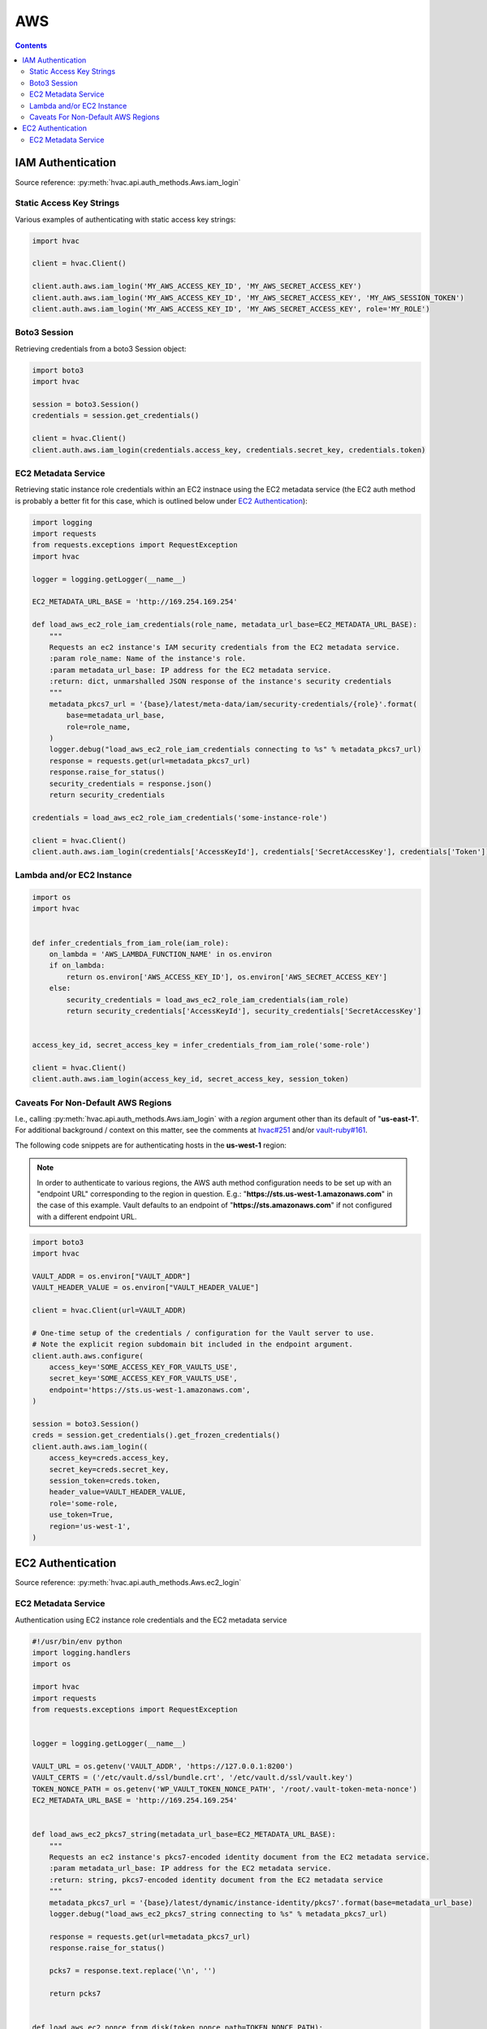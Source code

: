 AWS
===

.. contents::

IAM Authentication
------------------

Source reference: :py:meth:`hvac.api.auth_methods.Aws.iam_login`

Static Access Key Strings
`````````````````````````

Various examples of authenticating with static access key strings:

.. code:: python

    import hvac

    client = hvac.Client()

    client.auth.aws.iam_login('MY_AWS_ACCESS_KEY_ID', 'MY_AWS_SECRET_ACCESS_KEY')
    client.auth.aws.iam_login('MY_AWS_ACCESS_KEY_ID', 'MY_AWS_SECRET_ACCESS_KEY', 'MY_AWS_SESSION_TOKEN')
    client.auth.aws.iam_login('MY_AWS_ACCESS_KEY_ID', 'MY_AWS_SECRET_ACCESS_KEY', role='MY_ROLE')


Boto3 Session
`````````````

Retrieving credentials from a boto3 Session object:

.. code:: python

    import boto3
    import hvac

    session = boto3.Session()
    credentials = session.get_credentials()

    client = hvac.Client()
    client.auth.aws.iam_login(credentials.access_key, credentials.secret_key, credentials.token)

EC2 Metadata Service
````````````````````

Retrieving static instance role credentials within an EC2 instnace using the EC2 metadata service (the EC2 auth method is probably a better fit for this case, which is outlined below under `EC2 Authentication`_):

.. code:: python

    import logging
    import requests
    from requests.exceptions import RequestException
    import hvac

    logger = logging.getLogger(__name__)

    EC2_METADATA_URL_BASE = 'http://169.254.169.254'

    def load_aws_ec2_role_iam_credentials(role_name, metadata_url_base=EC2_METADATA_URL_BASE):
        """
        Requests an ec2 instance's IAM security credentials from the EC2 metadata service.
        :param role_name: Name of the instance's role.
        :param metadata_url_base: IP address for the EC2 metadata service.
        :return: dict, unmarshalled JSON response of the instance's security credentials
        """
        metadata_pkcs7_url = '{base}/latest/meta-data/iam/security-credentials/{role}'.format(
            base=metadata_url_base,
            role=role_name,
        )
        logger.debug("load_aws_ec2_role_iam_credentials connecting to %s" % metadata_pkcs7_url)
        response = requests.get(url=metadata_pkcs7_url)
        response.raise_for_status()
        security_credentials = response.json()
        return security_credentials

    credentials = load_aws_ec2_role_iam_credentials('some-instance-role')

    client = hvac.Client()
    client.auth.aws.iam_login(credentials['AccessKeyId'], credentials['SecretAccessKey'], credentials['Token'])

Lambda and/or EC2 Instance
``````````````````````````

.. code:: python

    import os
    import hvac


    def infer_credentials_from_iam_role(iam_role):
        on_lambda = 'AWS_LAMBDA_FUNCTION_NAME' in os.environ
        if on_lambda:
            return os.environ['AWS_ACCESS_KEY_ID'], os.environ['AWS_SECRET_ACCESS_KEY']
        else:
            security_credentials = load_aws_ec2_role_iam_credentials(iam_role)
            return security_credentials['AccessKeyId'], security_credentials['SecretAccessKey']


    access_key_id, secret_access_key = infer_credentials_from_iam_role('some-role')

    client = hvac.Client()
    client.auth.aws.iam_login(access_key_id, secret_access_key, session_token)

Caveats For Non-Default AWS Regions
```````````````````````````````````

I.e., calling :py:meth:`hvac.api.auth_methods.Aws.iam_login` with a `region` argument other than its default of "**us-east-1**". For additional background / context on this matter, see the comments at `hvac#251`_ and/or `vault-ruby#161`_.

The following code snippets are for authenticating hosts in the **us-west-1** region:

.. note::
    In order to authenticate to various regions, the AWS auth method configuration needs to be set up with an "endpoint URL" corresponding to the region in question. E.g.: "**https://sts.us-west-1.amazonaws.com**" in the case of this example. Vault defaults to an endpoint of "**https://sts.amazonaws.com**" if not configured with a different endpoint URL.

.. code:: python

    import boto3
    import hvac

    VAULT_ADDR = os.environ["VAULT_ADDR"]
    VAULT_HEADER_VALUE = os.environ["VAULT_HEADER_VALUE"]

    client = hvac.Client(url=VAULT_ADDR)

    # One-time setup of the credentials / configuration for the Vault server to use.
    # Note the explicit region subdomain bit included in the endpoint argument.
    client.auth.aws.configure(
        access_key='SOME_ACCESS_KEY_FOR_VAULTS_USE',
        secret_key='SOME_ACCESS_KEY_FOR_VAULTS_USE',
        endpoint='https://sts.us-west-1.amazonaws.com',
    )

    session = boto3.Session()
    creds = session.get_credentials().get_frozen_credentials()
    client.auth.aws.iam_login((
        access_key=creds.access_key,
        secret_key=creds.secret_key,
        session_token=creds.token,
        header_value=VAULT_HEADER_VALUE,
        role='some-role,
        use_token=True,
        region='us-west-1',
    )


EC2 Authentication
------------------

Source reference: :py:meth:`hvac.api.auth_methods.Aws.ec2_login`

EC2 Metadata Service
````````````````````

Authentication using EC2 instance role credentials and the EC2 metadata service

.. code:: python

    #!/usr/bin/env python
    import logging.handlers
    import os

    import hvac
    import requests
    from requests.exceptions import RequestException


    logger = logging.getLogger(__name__)

    VAULT_URL = os.getenv('VAULT_ADDR', 'https://127.0.0.1:8200')
    VAULT_CERTS = ('/etc/vault.d/ssl/bundle.crt', '/etc/vault.d/ssl/vault.key')
    TOKEN_NONCE_PATH = os.getenv('WP_VAULT_TOKEN_NONCE_PATH', '/root/.vault-token-meta-nonce')
    EC2_METADATA_URL_BASE = 'http://169.254.169.254'


    def load_aws_ec2_pkcs7_string(metadata_url_base=EC2_METADATA_URL_BASE):
        """
        Requests an ec2 instance's pkcs7-encoded identity document from the EC2 metadata service.
        :param metadata_url_base: IP address for the EC2 metadata service.
        :return: string, pkcs7-encoded identity document from the EC2 metadata service
        """
        metadata_pkcs7_url = '{base}/latest/dynamic/instance-identity/pkcs7'.format(base=metadata_url_base)
        logger.debug("load_aws_ec2_pkcs7_string connecting to %s" % metadata_pkcs7_url)

        response = requests.get(url=metadata_pkcs7_url)
        response.raise_for_status()

        pcks7 = response.text.replace('\n', '')

        return pcks7


    def load_aws_ec2_nonce_from_disk(token_nonce_path=TOKEN_NONCE_PATH):
        """
        Helper method to load a previously stored "token_meta_nonce" returned in the
        initial authorization AWS EC2 request from the current instance to our Vault service.
        :param token_nonce_path: string, the full filesystem path to a file containing the instance's
            token meta nonce.
        :return: string, a previously stored "token_meta_nonce"
        """
        logger.debug("Attempting to load vault token meta nonce from path: %s" % token_nonce_path)
        try:
            with open(token_nonce_path, 'rb') as nonce_file:
                nonce = nonce_file.readline()
        except IOError:
            logger.warning("Unable to load vault token meta nonce at path: %s" % token_nonce_path)
            nonce = None

        logger.debug("Nonce loaded: %s" % nonce)
        return nonce


    def write_aws_ec2_nonce_to_disk(token_meta_nonce, token_nonce_path=TOKEN_NONCE_PATH):
        """
        Helper method to store the current "token_meta_nonce" returned from authorization AWS EC2 request
        from the current instance to our Vault service.
        :return: string, a previously stored "token_meta_nonce"
        :param token_meta_nonce: string, the actual nonce
        :param token_nonce_path: string, the full filesystem path to a file containing the instance's
            token meta nonce.
        :return: None
        """
        logger.debug('Writing nonce "{0}" to file "{1}".'.format(token_meta_nonce, token_nonce_path))
        with open(token_nonce_path, 'w') as nonce_file:
            nonce_file.write(token_meta_nonce)


    def auth_ec2(vault_client, pkcs7=None, nonce=None, role=None, mount_point='aws', store_nonce=True):
        """
        Helper method to authenticate to vault using the "auth_ec2" backend.
        :param vault_client: hvac.Client
        :param pkcs7: pkcs7-encoded identity document from the EC2 metadata service
        :param nonce: string, the nonce retruned from the initial AWS EC2 auth request (if applicable)
        :param role: string, the role/policy to request. Defaults to the current instance's AMI ID if not provided.
        :param mount_point: string, the path underwhich the AWS EC2 auth backend is provided
        :param store_nonce: bool, if True, store the nonce received in the auth_ec2 response on disk for later use.
            Especially useful for automated secure introduction.
        :param kwargs: dict, remaining arguments blindly passed through by this lookup module class
        :return: None
        """
        if pkcs7 is None:
            logger.debug('No pkcs7 argument provided to auth_ec2 backend.')
            logger.debug('Attempting to retrieve information from EC2 metadata service.')
            pkcs7 = load_aws_ec2_pkcs7_string()

        if nonce is None:
            logger.debug('No nonce argument provided to auth_ec2 backend.'
            logger.debug('Attempting to retrieve information from disk.')
            nonce = load_aws_ec2_nonce_from_disk()

        auth_ec2_resp = vault_client.auth.aws.ec2_login(
            pkcs7=pkcs7,
            nonce=nonce,
            role=role,
            use_token=False,
            mount_point=mount_point
        )

        if store_nonce and 'metadata' in auth_ec2_resp.get('auth', dict()):
            token_meta_nonce = auth_ec2_resp['auth']['metadata'].get('nonce')
            if token_meta_nonce is not None:
                logger.debug('token_meta_nonce received back from auth_ec2 call: %s' % token_meta_nonce)
                write_aws_ec2_nonce_to_disk(token_meta_nonce)
            else:
                logger.warning('No token meta nonce returned in auth response.')

        return auth_ec2_resp


    def get_vault_client(vault_url=VAULT_URL, certs=VAULT_CERTS, verify_certs=True, ec2_role=None):
        """
        Instantiates a hvac / vault client.
        :param vault_url: string, protocol + address + port for the vault service
        :param certs: tuple, Optional tuple of self-signed certs to use for verification with hvac's requests
        :param verify_certs: bool, if True use the provided certs tuple for verification with hvac's requests.
            If False, don't verify SSL with hvac's requests (typically used with local development).
        :param ec2_role: str, Name of the Vault AWS auth backend role to use when retrieving a token (if applicable)
        :return: hvac.Client
        """
        logger.debug('Retrieving a vault (hvac) client...')
        if verify_certs:
            # We use a self-signed certificate for the vault service itself, so we need to include our
            # local ca bundle here for the underlying requests module.
            os.environ['REQUESTS_CA_BUNDLE'] = '/etc/ssl/certs/ca-certificates.crt'
            vault_client = hvac.Client(
                url=vault_url,
                cert=certs,
            )
        else:
            vault_client = hvac.Client(
                url=vault_url,
                verify=False,
            )

        vault_client.token = load_vault_token(vault_client, ec2_role=ec2_role)

        if not vault_client.is_authenticated():
            raise hvac.exceptions.Unauthorized('Unable to authenticate to the Vault service')

        return vault_client


    authenticated_vault_client = get_vault_client()

.. _hvac#251: https://github.com/hvac/hvac/issues/251
.. _vault-ruby#161: https://github.com/hashicorp/vault-ruby/pull/161#issuecomment-355723269

